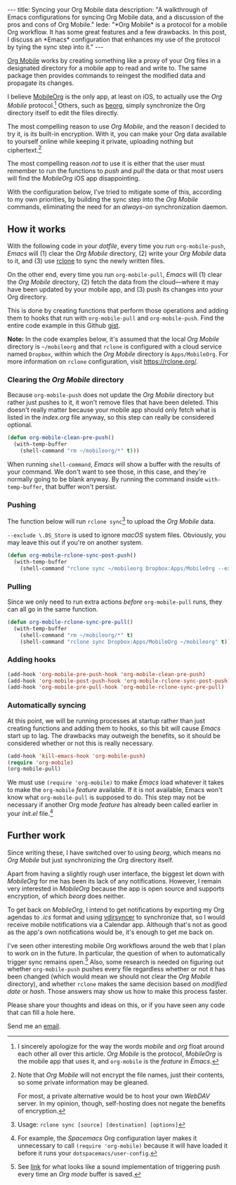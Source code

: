 #+BEGIN_HTML
---
title: Syncing your Org Mobile data
description:
  "A walkthrough of Emacs configurations for syncing Org Mobile data, and a discussion of the pros and cons of Org Mobile."
lede:
  "*Org Mobile* is a protocol for a mobile Org workflow. It has some great features and a few drawbacks. In this post, I discuss an *Emacs* configuration that enhances my use of the protocol by tying the sync step into it."
---
#+END_HTML

[[https://orgmode.org/org.html#Org-Mobile][Org Mobile]] works by creating something like a proxy of your Org files in a designated directory for a mobile app to read and write to.
The same package then provides commands to reingest the modified data and propagate its changes.

I believe [[https://mobileorg.github.io][MobileOrg]] is the only app, at least on iOS, to actually use the /Org Mobile/ protocol.[fn:mobileorgmobile]
Others, such as [[https://beorgapp.com/][beorg]], simply synchronize the Org directory itself to edit the files directly.

The most compelling reason to use /Org Mobile/, and the reason I decided to try it, is its built-in encryption.
With it, you can make your Org data available to yourself online while keeping it private, uploading nothing but ciphertext.[fn:encryption]

The most compelling reason /not/ to use it is either that the user must remember to run the functions to /push/ and /pull/ the data or that most users will find the /MobileOrg/ iOS app disappointing.

With the configuration below, I've tried to mitigate some of this, according to my own priorities, by building the sync step into the /Org Mobile/ commands, eliminating the need for an /always-on/ synchronization daemon.

[fn:mobileorgmobile] I sincerely apologize for the way the words /mobile/ and /org/ float around each other all over this article. /Org Mobile/ is the protocol, /MobileOrg/ is the mobile app that uses it, and ~org-mobile~ is the /feature/ in /Emacs/.

[fn:encryption] Note that /Org Mobile/ will not encrypt the file names, just their contents, so some private information may be gleaned.

For most, a private alternative would be to host your own /WebDAV/ server. In my opinion, though, self-hosting does not negate the benefits of encryption.

** How it works
With the following code in your /dotfile/, every time you run ~org-mobile-push~, /Emacs/ will (1) clear the /Org Mobile/ directory, (2) write your /Org Mobile/ data to it, and (3) use [[https://rclone.org][rclone]] to sync the newly written files.

On the other end, every time you run ~org-mobile-pull~, /Emacs/ will (1) clear the /Org Mobile/ directory, (2) fetch the data from the cloud---where it may have been updated by your mobile app, and (3) push its changes into your Org directory.

This is done by creating functions that perform those operations and adding them to hooks that run with ~org-mobile-pull~ and ~org-mobile-push~.
Find the entire code example in this Github [[https://gist.github.com/tgdnt/f10ef466a3a6ba24cfc39bce23b59b88][gist]].

@@html:<aside>@@ *Note:* In the code examples below, it's assumed that the local /Org Mobile/ directory is ~~/mobileorg~ and that ~rclone~ is configured with a cloud service named ~Dropbox~, within which the /Org Mobile/ directory is ~Apps/MobileOrg~.
For more information on ~rclone~ configuration, visit [[https://rclone.org/][https://rclone.org/]].@@html:</aside>@@

*** Clearing the /Org Mobile/ directory
Because ~org-mobile-push~ does not update the /Org Mobile/ directory but rather just pushes to it, it won't remove files that have been deleted.
This doesn't really matter because your mobile app should only fetch what is listed in the /index.org/ file anyway, so this step can really be considered optional.

#+BEGIN_SRC emacs-lisp
(defun org-mobile-clean-pre-push()
  (with-temp-buffer
    (shell-command "rm ~/mobileorg/*" t)))
#+END_SRC

When running ~shell-command~, /Emacs/ will show a buffer with the results of your command.
We don't want to see those, in this case, and they're normally going to be blank anyway. By running the command inside ~with-temp-buffer~, that buffer won't persist.
*** Pushing
The function below will run ~rclone sync~[fn:rcloneusage] to upload the /Org Mobile/ data.

~--exclude \.DS_Store~ is used to ignore /macOS/ system files.
Obviously, you may leave this out if you're on another system.

#+BEGIN_SRC emacs-lisp
(defun org-mobile-rclone-sync-post-push()
  (with-temp-buffer
    (shell-command "rclone sync ~/mobileorg Dropbox:Apps/MobileOrg --exclude \.DS_Store" t)))
#+END_SRC

[fn:rcloneusage] Usage: ~rclone sync [source] [destination] [options]~
*** Pulling
Since we only need to run extra actions /before/ ~org-mobile-pull~ runs, they can all go in the same function.

#+BEGIN_SRC emacs-lisp
(defun org-mobile-rclone-sync-pre-pull()
  (with-temp-buffer
    (shell-command "rm ~/mobileorg/*" t)
    (shell-command "rclone sync Dropbox:Apps/MobileOrg ~/mobileorg" t)))
#+END_SRC

*** Adding hooks
#+BEGIN_SRC emacs-lisp
(add-hook 'org-mobile-pre-push-hook 'org-mobile-clean-pre-push)
(add-hook 'org-mobile-post-push-hook 'org-mobile-rclone-sync-post-push)
(add-hook 'org-mobile-pre-pull-hook 'org-mobile-rclone-sync-pre-pull)
#+END_SRC

*** Automatically syncing
At this point, we will be running processes at startup rather than just creating functions and adding them to hooks, so this bit will cause /Emacs/ start up to lag.
The drawbacks may outweigh the benefits, so it should be considered whether or not this is really necessary.
#+BEGIN_SRC emacs-lisp
(add-hook 'kill-emacs-hook 'org-mobile-push)
(require 'org-mobile)
(org-mobile-pull)
#+END_SRC

We must use ~(require 'org-mobile)~ to make /Emacs/ load whatever it takes to make the ~org-mobile~ /feature/ available.
If it is not available, Emacs won't know what ~org-mobile-pull~ is supposed to do.
This step may not be necessary if another Org mode /feature/ has already been called earlier in your /init.el/ file.[fn:require]

[fn:require] For example, the /Spacemacs/ Org configuration layer makes it unnecessary to call ~(require 'org-mobile)~ because it will have loaded it before it runs your ~dotspacemacs/user-config~.
** Further work
Since writing these, I have switched over to using /beorg/, which means no /Org Mobile/ but just synchronizing the Org directory itself.

Apart from having a slightly rough user interface, the biggest let down with /MobileOrg/ for me has been its lack of any notifications.
However, I remain very interested in /MobileOrg/ because the app is open source and supports encryption, of which /beorg/ does neither.

To get back on /MobileOrg/, I intend to get notifications by exporting my Org agendas to /.ics/ format and using [[https://github.com/pimutils/vdirsyncer][vdirsyncer]] to synchronize that, so I would receive mobile notifications via a Calendar app. Although that's not as good as the app's own notifications would be, it's enough to get me back on.

I've seen other interesting mobile Org workflows around the web that I plan to work on in the future.
In particular, the question of when to automatically trigger sync remains open.[fn:savesync]
Also, some research is needed on figuring out whether ~org-mobile-push~ pushes every file regardless whether or not it has been changed (which would mean we should not clear the /Org Mobile/ directory), and whether ~rclone~ makes the same decision based on /modified date/ or /hash/.
Those answers may show us how to make this process faster.

Please share your thoughts and ideas on this, or if you have seen any code that can fill a hole here.

Send me an [[mailto:{{ site.email }}?subject={{ page.title | uri_escape }}][email]].

[fn:savesync] See [[https://stackoverflow.com/questions/8432108/how-to-automatically-do-org-mobile-push-org-mobile-pull-in-emacs#answer-38517906][link]] for what looks like a sound implementation of triggering push every time an /Org mode/ buffer is saved.
